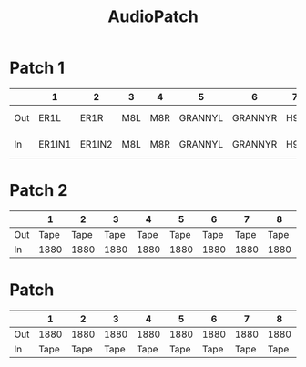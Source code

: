 :PROPERTIES:
:ID:       c63411c2-fd61-4f59-b4d7-38232768fe96
:END:
#+title: AudioPatch
* Patch 1
|     | 1      | 2      | 3   | 4   | 5       | 6       | 7   | 8   | 9          | 10        |   11 |   12 | 13         |       14 |     15 |     16 |     17 |     18 | 19   | 20    | 21    | 22 |    23 |    24 |
|-----+--------+--------+-----+-----+---------+---------+-----+-----+------------+-----------+------+------+------------+----------+--------+--------+--------+--------+------+-------+-------+----+-------+-------|
| Out | ER1L   | ER1R   | M8L | M8R | GRANNYL | GRANNYR | H9L | H9R | VOLCAFM2L  | VOLCAFM2R | RX7L | RX7R | ENSONIQL L  | ENSONIQR | HYDRAL | HYDRAR | VIRUSL | VIRUSR | MOOG | CASSL | CASSR |    | HIFIL | HIFIR |
| In  | ER1IN1 | ER1IN2 | M8L | M8R | GRANNYL | GRANNYR | H9L | H9R | MOOGFILTER | MOOGGATE  |      |      | ENSONIQ IN |          |        |        |        |        | MOOG | CASSL | CASSR |    |       |       |
* Patch 2
|     |    1 |    2 |    3 |    4 |    5 |    6 |    7 |    8 |    9 |   10 |   11 |   12 |   13 |   14 |   15 |   16 |      17 |      18 |      19 |      20 |      21 |      22 | 23   | 24   |
|-----+------+------+------+------+------+------+------+------+------+------+------+------+------+------+------+------+---------+---------+---------+---------+---------+---------+------+------|
| Out | Tape | Tape | Tape | Tape | Tape | Tape | Tape | Tape | Tape | Tape | Tape | Tape | Tape | Tape | Tape | Tape |         |         |         |         |         |         | 2TRK | 2TRK |
| In  | 1880 | 1880 | 1880 | 1880 | 1880 | 1880 | 1880 | 1880 | 1680 | 1680 | 1680 | 1680 | 1680 | 1680 | 1680 | 1680 | Yamaha1 | Yamaha2 | Yamaha3 | Yamaha4 | Yamaha5 | Yamaha6 | 2TRK | 2TRK |
* Patch 
|     |    1 |    2 |    3 |    4 |    5 |    6 |    7 |    8 |    9 |   10 |   11 |   12 |   13 |   14 |   15 |   16 |   17 |   18 |   19 |   20 |   21 |   22 | 23      | 24      |
|-----+------+------+------+------+------+------+------+------+------+------+------+------+------+------+------+------+------+------+------+------+------+------+---------+---------|
| Out | 1880 | 1880 | 1880 | 1880 | 1880 | 1880 | 1880 | 1880 | 1680 | 1680 | 1680 | 1680 | 1680 | 1680 | 1680 | 1680 |      |      |      |      |      |      | YamahaL | YamahaR |
| In  | Tape | Tape | Tape | Tape | Tape | Tape | Tape | Tape | Tape | Tape | Tape | Tape | Tape | Tape | Tape | Tape | DJ1L | DJ1R | DJ2L | DJ2R | DJ3L | DJ3R | DJ4L    | DJ4R    |
